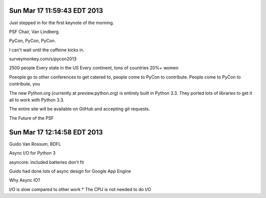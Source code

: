 Sun Mar 17 11:59:43 EDT 2013
============================

Just stepped in for the first keynote of the morning.

PSF Chair, Van Lindberg.

PyCon, PyCon, PyCon.

I can't wait until the caffeine kicks in.

surveymonkey.com/s/pycon2013


2500 people
Every state in the US
Every continent, tons of countries
20%+ women

Poeople go to other conferences to get catered to, people come to PyCon to contribute.
People come to PyCon to contribute, you


The new Python.org (currently at preview.python.org) is entirely built in Python 3.3. They ported lots of libraries to get it all to work with Python 3.3.

The entire site will be available on GitHub and accepting git requests.

The Future of the PSF


Sun Mar 17 12:14:58 EDT 2013
============================

Guido Van Rossum, BDFL

Async I/O for Python 3

asyncore: included batteries don't fit

Guido had done lots of async design for Google App Engine

Why Async IO?

I/O is slow compared to other work
* The CPU is not needed to do I/O









